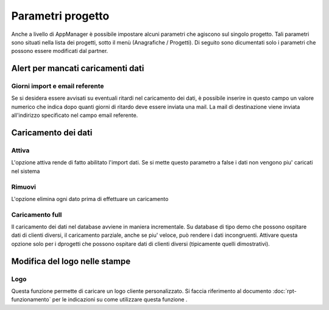 Parametri progetto
==================

Anche a livello di AppManager è possibile impostare alcuni parametri che agiscono sul singolo progetto.
Tali parametri sono situati nella lista dei progetti, sotto il menù (Anagrafiche / Progetti).
Di seguito sono dicumentati solo i parametri che possono essere modificati dal partner.

Alert per mancati caricamenti dati
~~~~~~~~~~~~~~~~~~~~~~~~~~~~~~~~~~

Giorni import e email referente
-------------------------------

Se si desidera essere avvisati su eventuali ritardi nel caricamento dei dati, è possibile inserire in questo campo un valore numerico che indica dopo quanti giorni di ritardo deve essere inviata una mail.
La mail di destinazione viene inviata all'indirizzo specificato nel campo email referente.

Caricamento dei dati
~~~~~~~~~~~~~~~~~~~~

Attiva
------
L'opzione attiva rende di fatto abilitato l'import dati.
Se si mette questo parametro a false i dati non vengono piu' caricati nel sistema

Rimuovi
-------
L'opzione elimina ogni dato prima di effettuare un caricamento

Caricamento full
-------------------
Il caricamento dei dati nel database avviene in maniera incrementale.
Su database di tipo demo che possono ospitare dati di clienti diversi, il caricamento parziale, anche se piu' veloce, può rendere i dati incongruenti.
Attivare questa opzione solo per i dprogetti che possono ospitare dati di clienti diversi (tipicamente quelli dimostrativi).

Modifica del logo nelle stampe
~~~~~~~~~~~~~~~~~~~~~~~~~~~~~~

Logo
----
Questa funzione permette di caricare un logo cliente personalizzato. Si faccia riferimento al documento :doc:`rpt-funzionamento` per le indicazioni su come utilizzare questa funzione .

